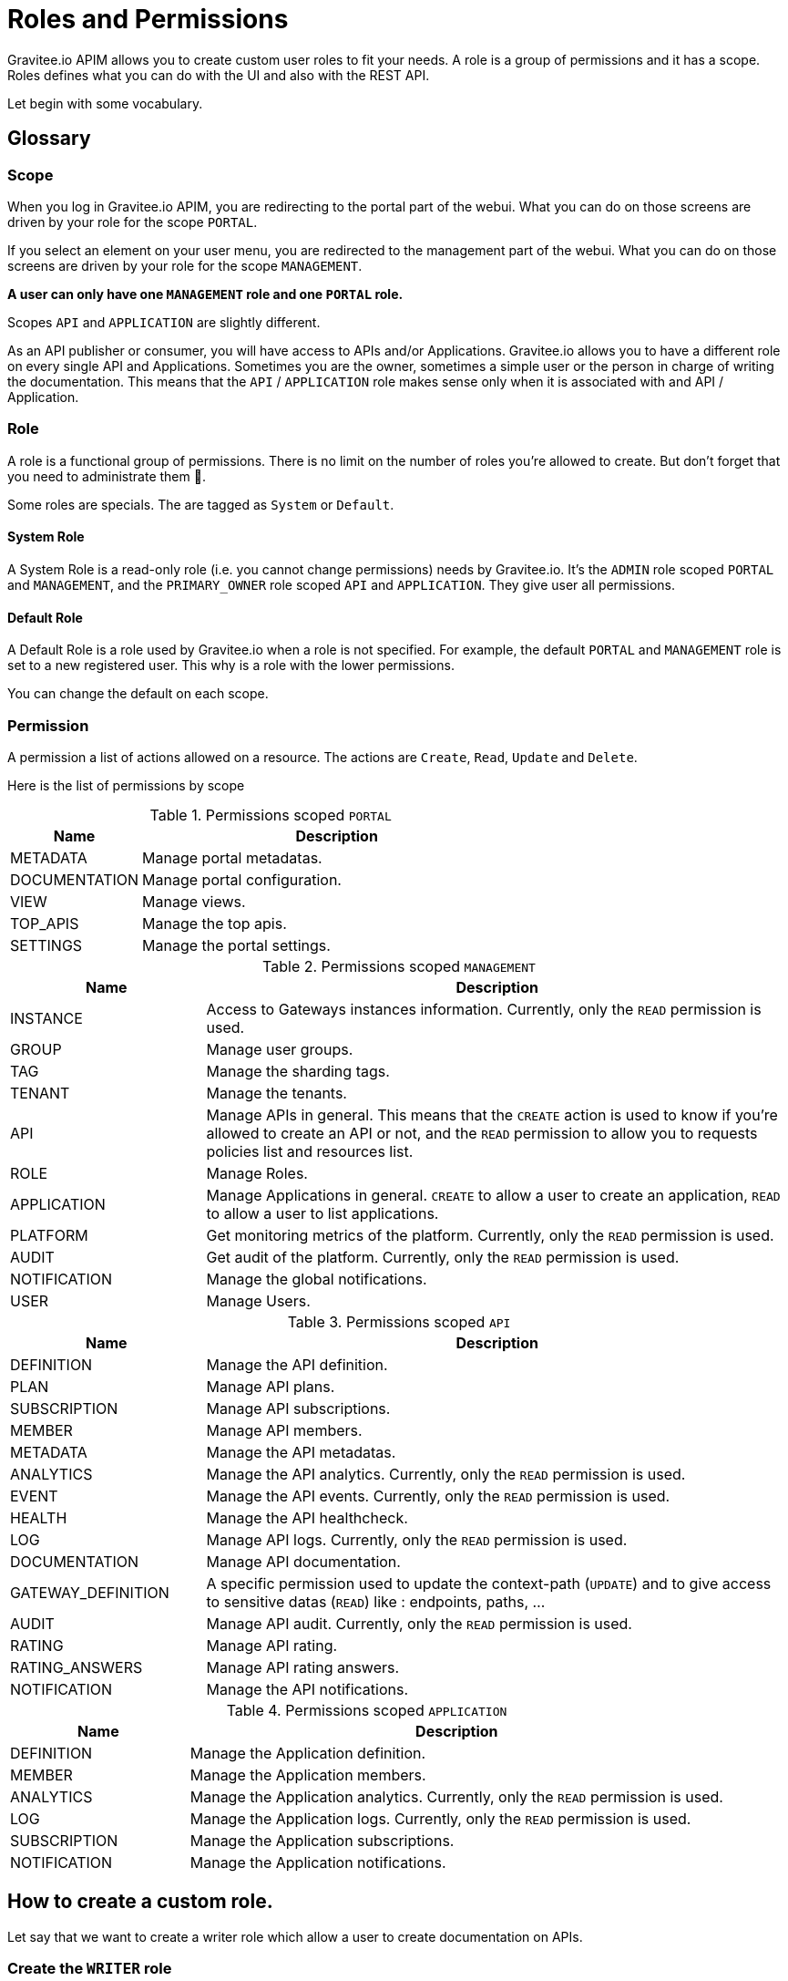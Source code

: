 :page-sidebar: apim_3_x_sidebar
:page-permalink: apim/3.x/apim_adminguide_roles_and_permissions.html
:page-folder: apim/user-guide/admin
:page-description: Gravitee.io API Management - Admin Guide - Roles and Permissions
:page-keywords: Gravitee.io, API Platform, API Management, API Gateway, oauth2, openid, documentation, manual, guide, reference, api
:page-layout: apim3x

[[gravitee-admin-guide]]
= Roles and Permissions

Gravitee.io APIM allows you to create custom user roles to fit your needs.
A role is a group of permissions and it has a scope.
Roles defines what you can do with the UI and also with the REST API.

Let begin with some vocabulary.

== Glossary
=== Scope
When you log in Gravitee.io APIM, you are redirecting to the portal part of the webui.
What you can do on those screens are driven by your role for the scope `PORTAL`.

If you select an element on your user menu, you are redirected to the management part of the webui.
What you can do on those screens are driven by your role for the scope `MANAGEMENT`.

*A user can only have one `MANAGEMENT` role and one `PORTAL` role.*

Scopes `API` and `APPLICATION` are slightly different.

As an API publisher or consumer, you will have access to APIs and/or Applications.
Gravitee.io allows you to have a different role on every single API and Applications.
Sometimes you are the owner, sometimes a simple user or the person in charge of writing the documentation.
This means that the `API` / `APPLICATION` role makes sense only when it is associated with and API / Application.

=== Role
A role is a functional group of permissions.
There is no limit on the number of roles you're allowed to create.
But don't forget that you need to administrate them 🙂.

Some roles are specials. The are tagged as `System` or `Default`.

==== System Role
A System Role is a read-only role (i.e. you cannot change permissions) needs by Gravitee.io.
It's the `ADMIN` role scoped `PORTAL` and `MANAGEMENT`, and the `PRIMARY_OWNER` role scoped `API` and `APPLICATION`.
They give user all permissions.

==== Default Role
A Default Role is a role used by Gravitee.io when a role is not specified.
For example, the default `PORTAL` and `MANAGEMENT` role is set to a new registered user.
This why is a role with the lower permissions.

You can change the default on each scope.

=== Permission
A permission a list of actions allowed on a resource. The actions are `Create`, `Read`, `Update` and `Delete`.

Here is the list of permissions by scope


.Permissions scoped `PORTAL`
[cols="1,3"]
|===
|Name |Description

| METADATA
| Manage portal metadatas.

| DOCUMENTATION
| Manage portal configuration.

| VIEW
| Manage views.

| TOP_APIS
| Manage the top apis.

| SETTINGS
| Manage the portal settings.

|===

.Permissions scoped `MANAGEMENT`
[cols="1,3"]
|===
|Name |Description

| INSTANCE
| Access to Gateways instances information. Currently, only the `READ` permission is used.

| GROUP
| Manage user groups.

| TAG
| Manage the sharding tags.

| TENANT
| Manage the tenants.

| API
| Manage APIs in general. This means that the `CREATE` action is used to know if you're allowed to create an API or not,
and the `READ` permission to allow you to requests policies list and resources list.

| ROLE
| Manage Roles.

| APPLICATION
| Manage Applications in general. `CREATE` to allow a user to create an application, `READ` to allow a user to list applications.

| PLATFORM
| Get monitoring metrics of the platform.  Currently, only the `READ` permission is used.

| AUDIT
| Get audit of the platform. Currently, only the `READ` permission is used.

| NOTIFICATION
| Manage the global notifications.

| USER
| Manage Users.

|===

.Permissions scoped `API`
[cols="1,3"]
|===
|Name |Description

| DEFINITION
| Manage the API definition.

| PLAN
| Manage API plans.

| SUBSCRIPTION
| Manage API subscriptions.

| MEMBER
| Manage API members.

| METADATA
| Manage the API metadatas.

| ANALYTICS
| Manage the API analytics. Currently, only the `READ` permission is used.

| EVENT
| Manage the API events. Currently, only the `READ` permission is used.

| HEALTH
| Manage the API healthcheck.

| LOG
| Manage API logs. Currently, only the `READ` permission is used.

| DOCUMENTATION
| Manage API documentation.

| GATEWAY_DEFINITION
| A specific permission used to update the context-path (`UPDATE`) and to give access to sensitive datas (`READ`) like :
 endpoints,
 paths,
 ...

| AUDIT
| Manage API audit. Currently, only the `READ` permission is used.

| RATING
| Manage API rating.

| RATING_ANSWERS
| Manage API rating answers.

| NOTIFICATION
| Manage the API notifications.

|===

.Permissions scoped `APPLICATION`
[cols="1,3"]
|===
|Name |Description

| DEFINITION
| Manage the Application definition.

| MEMBER
| Manage the Application members.

| ANALYTICS
| Manage the Application analytics. Currently, only the `READ` permission is used.

| LOG
| Manage the Application logs. Currently, only the `READ` permission is used.

| SUBSCRIPTION
| Manage the Application subscriptions.

| NOTIFICATION
| Manage the Application notifications.

|===


== How to create a custom role.
Let say that we want to create a writer role which allow a user to create documentation on APIs.

=== Create the `WRITER` role
To do that, click on the (+) icon in the table header and fill a the name and the description of the new role

.Create
image::apim/3.x/adminguide/newrole-create.png[Gravitee.io - Create a New Role]

=== Configure the `WRITER` role
You must give `READ` permission on the `DEFINITION` and `GATEWAY_DEFINITION`.
This allow the user to see the API in the api list.
Next, you have to give `CRUD` permission on the DOCUMENTATION.

.Configure
image::apim/3.x/adminguide/newrole-configure.png[Gravitee.io - Configure a New Role]

=== Result
As expected, the user with this role can now only see the documentation menu.

.Menu
image::apim/3.x/adminguide/newrole-menu.png[Gravitee.io - Menu, 200]
